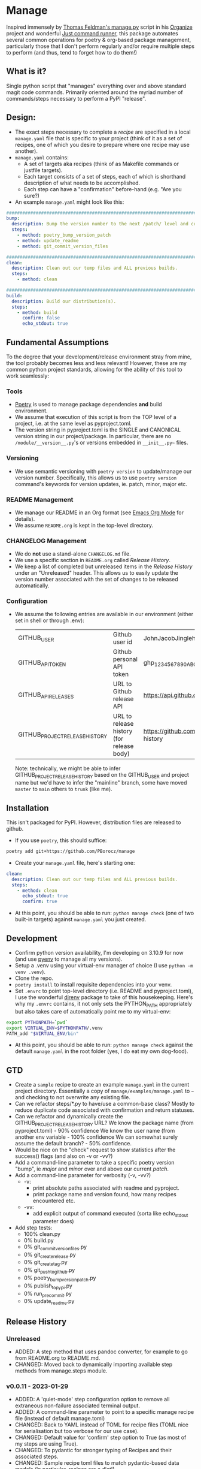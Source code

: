 * Manage
  Inspired immensely by [[https://github.com/tfeldmann/organize/blob/main/manage.py][Thomas Feldman's manage.py]] script in his [[https://github.com/tfeldmann/organize][Organize]] project and wonderful [[https://github.com/casey/just][Just command runner]], this package automates several common operations for poetry & org-based package management, particularly those that I don't perform regularly and/or require multiple steps to perform (and thus, tend to forget how to do them!)
** What is it?
   Single python script that "manages" everything over and above standard magit code commands. Primarily oriented around the myriad number of commands/steps necessary to perform a PyPI "release".
** Design:
   - The exact steps necessary to complete a /recipe/ are specified in a local ~manage.yaml~ file that is specific to your project (think of it as a set of recipes, one of which you desire to prepare where one recipe may use another).
   - ~manage.yaml~ contains:
     - A set of targets aka recipes (think of as Makefile commands or justfile targets).
     - Each target consists of a set of steps, each of which is shorthand description of what needs to be accomplished.
     - Each step can have a "confirmation" before-hand (e.g. "Are you sure?)
   - An example ~manage.yaml~ might look like this:
#+begin_src yaml
################################################################################
bump:
  description: Bump the version number to the next /patch/ level and commit locally
  steps:
    - method: poetry_bump_version_patch
    - method: update_readme
    - method: git_commit_version_files

################################################################################
clean:
  description: Clean out our temp files and ALL previous builds.
  steps:
    - method: clean

################################################################################
build:
  description: Build our distribution(s).
  steps:
    - method: build
      confirm: false
      echo_stdout: true
#+end_src
** Fundamental Assumptions
   To the degree that your development/release environment stray from mine, the tool probably becomes less and less relevant! However, these are my common python project standards, allowing for the ability of this tool to work seamlessly:
*** Tools
    - [[https://python-poetry.org][Poetry]] is used to manage package dependencies *and* build environment.
    - We assume that execution of this script is from the TOP level of a project, i.e. at the same level as pyproject.toml.
    - The version string in pyproject.toml is the SINGLE and CANONICAL version string in our project/package.
      In particular, there are no ~/module/__version__.py~'s or versions embedded in ~__init__.py~~ files.
*** Versioning
    - We use semantic versioning with ~poetry version~ to update/manage our version number. Specifically, this allows us to use ~poetry version~ command's keywords for version updates, ie. patch, minor, major etc.
*** README Management
    - We manage our README in an Org format (see [[https://orgmode.org/][Emacs Org Mode]] for details).
    - We assume ~README.org~ is kept in the top-level directory.
*** CHANGELOG Management
    - We do *not* use a stand-alone ~CHANGELOG.md~ file.
    - We use a specific section in ~README.org~ called /Release History/.
    - We keep a list of completed but unreleased items in the /Release History/ under an "Unreleased" header. This allows us to easily update the version number associated with the set of changes to be released automatically.
*** Configuration
    - We assume the following entries are available in our environment (either set in shell or through .env):
     |--------------------------------+-------------------------------------------+--------------------------------------------------------------------------|
     | GITHUB_USER                    | Github user id                            | JohnJacobJingleheimerSchmidt                                             |
     | GITHUB_API_TOKEN               | Github personal API token                 | ghp_1234567890ABCDEFG1234567890                                          |
     | GITHUB_API_RELEASES            | URL to Github release API                 | https://api.github.com/repos/<user>/<project>/releases                   |
     | GITHUB_PROJECT_RELEASE_HISTORY | URL to release history (for release body) | https://github.com/<user>/<project/blob/trunk/README.org#release-history |
     |--------------------------------+-------------------------------------------+--------------------------------------------------------------------------|

     Note: technically, we might be able to infer GITHUB_PROJECT_RELEASE_HISTORY based on the GITHUB_USER and project name but we'd have to infer the "mainline" branch, some have moved ~master~ to ~main~ others to ~trunk~ (like me).
** Installation
   This isn't packaged for PyPI. However, distribution files are released to github.
   - If you use ~poetry~, this should suffice:
#+begin_src bash
poetry add git+https://github.com/PBorocz/manage
#+end_src
   - Create your ~manage.yaml~ file, here's starting one:
#+begin_src yaml
clean:
  description: Clean out our temp files and ALL previous builds.
  steps:
    - method: clean
      echo_stdout: true
      confirm: true
#+end_src
   - At this point, you should be able to run: ~python manage check~ (one of two built-in targets) against ~manage.yaml~ you just created.
** Development
   - Confirm python version availability, I'm developing on 3.10.9 for now (and use [[https://github.com/pyenv/pyenv][pyenv]] to manage all my versions).
   - Setup a .venv using your virtual-env manager of choice (I use ~python -m venv .venv~).
   - Clone the repo.
   - ~poetry install~ to install requisite dependencies into your venv.
   - Set ~.envrc~ to point top-level directory (i.e. README and pyproject.toml), I use the wonderful [[https://direnv.net/][direnv]] package to take of this housekeeping. Here's why my ~.envrc~ contains, it not only sets the PYTHON_PATH appropriately but also takes care of automatically point me to my virtual-env:
#+begin_src bash
export PYTHONPATH=`pwd`
export VIRTUAL_ENV=$PYTHONPATH/.venv
PATH_add "$VIRTUAL_ENV/bin"
#+end_src
   - At this point, you should be able to run: ~python manage check~ against the default ~manage.yaml~ in the root folder (yes, I do eat my own dog-food).
** GTD
   - Create a ~sample~ recipe to create an example ~manage.yaml~ in the current project directory.
     Essentially a copy of ~manage/examples/manage.yaml~ to ~~~ and checking to not overwrite any existing file.
   - Can we refactor steps/*.py to have/use a common-base class?
     Mostly to reduce duplicate code associated with confirmation and return statuses.
   - Can we refactor and dynamically create the GITHUB_PROJECT_RELEASE_HISTORY URL?
     We know the package name (from pyproject.toml)    -  90% confidence
     We know the user name (from another env variable  - 100% confidence
     We can somewhat surely assume the default branch? -  50% confidence.
   - Would be nice on the "check" request to show statistics after the success() flags (and also on -v or -vv?)
   - Add a command-line parameter to take a specific poetry version "bump", ie /major/ and /minor/ over and above our current /patch/.
   - Add a command-line parameter for verbosity (-v, -vv?)
     - -v:
       - print absolute paths associated with readme and pyproject.
       - print package name and version found, how many recipes encountered etc.
     - -vv:
       - add explicit output of command executed (sorta like echo_stdout parameter does)
   - Add step tests:
     - 100% clean.py
     -   0% build.py
     -   0% git_commit_version_files.py
     -   0% git_create_release.py
     -   0% git_create_tag.py
     -   0% git_push_to_github.py
     -   0% poetry_bump_version_patch.py
     -   0% publish_to_pypi.py
     -   0% run_pre_commit.py
     -   0% update_readme.py
** Release History
*** Unreleased
    - ADDED: A step method that uses pandoc converter, for example to go from README.org to README.md.
    - CHANGED: Moved back to dynamically importing available step methods from manage.steps module.
*** v0.0.11 - 2023-01-29
    - ADDED: A 'quiet-mode' step configuration option to remove all extraneous non-failure associated terminal output.
    - ADDED: A command-line parameter to point to a specific manage recipe file (instead of default manage.toml)
    - CHANGED: Back to YAML instead of TOML for recipe files (TOML nice for serialisation but too verbose for our use case).
    - CHANGED: Default value for 'confirm' step option to True (as most of my steps are using True).
    - CHANGED: To pydantic for stronger typing of Recipes and their associated steps.
    - CHANGED: Sample recipe toml files to match pydantic-based data models (in particular, recipes are a dict!).
*** v0.0.10 - 2023-01-26
    - ADDED: A "check" recipe/option to simply run the setup & validation steps only.
    - ADDED: A validation that the version in ~pyproject.toml~ is consistent with the last release in the Release History of ~README.org~.
    - CHANGED: Terminology from ~target~ to ~recipe~ and manage.toml to consisting of /recipes/.
    - CHANGED: Steps to make them more "granular" and loaded from ~steps~ module.
    - CHANGED: Over to TOML (tomli) instead of YAML for recipe files.
*** v0.0.9 - 2023-01-25
    - CHANGED: To catch exception when manage.yaml can't be opened.
*** v0.0.8 - 2023-01-25
    - ADDED: Missing /bin/manage script for execution after pip/poetry install.
*** v0.0.7 - 2023-01-25
    - ADDED: Assumptions and example configurations to README.org.
*** v0.0.6 - 2023-01-25
*** v0.0.5 - 2023-01-25
*** v0.0.4 - 2023-01-25
*** v0.0.3 - 2023-01-25
*** v0.0.2 - 2023-01-25
    - Initial packaging.
